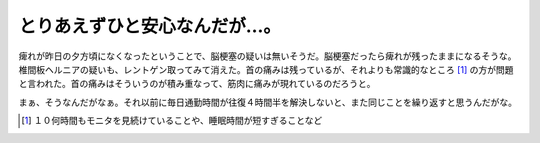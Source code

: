 とりあえずひと安心なんだが…。
==============================

痺れが昨日の夕方頃になくなったということで、脳梗塞の疑いは無いそうだ。脳梗塞だったら痺れが残ったままになるそうな。椎間板ヘルニアの疑いも、レントゲン取ってみて消えた。首の痛みは残っているが、それよりも常識的なところ [#]_ の方が問題と言われた。首の痛みはそういうのが積み重なって、筋肉に痛みが現れているのだろうと。

まぁ、そうなんだがなぁ。それ以前に毎日通勤時間が往復４時間半を解決しないと、また同じことを繰り返すと思うんだがな。




.. [#] １０何時間もモニタを見続けていることや、睡眠時間が短すぎることなど


.. author:: default
.. categories:: life,work
.. tags::
.. comments::
